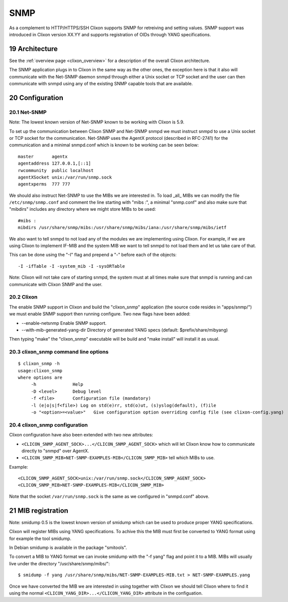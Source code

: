 .. _snmp:
.. sectnum::
   :start: 19
   :depth: 3

**********
SNMP
**********

As a complement to HTTP/HTTPS/SSH Clixon supports SNMP for retreiving
and setting values. SNMP support was introduced in Clixon version
XX.YY and supports registration of OIDs through YANG specifications.

Architecture
============
.. image:: snmp.png
   :width: 100%

See the :ref:`overview page <clixon_overview>` for a description of
the overall Clixon architecture.

The SNMP application plugs in to Clixon in the same way as the other
ones, the exception here is that it also will communicate with the
Net-SNMP daemon snmpd through either a Unix socket or TCP socket and
the user can then communicate with snmpd using any of the existing
SNMP capable tools that are available.

Configuration
=============

Net-SNMP
--------
Note: The lowest known version of Net-SNMP known to be working with Clixon is
5.9.

To set up the communication between Clixon SNMP and Net-SNMP snmpd we
must instruct snmpd to use a Unix socket or TCP socket for the
communication. Net-SNMP uses the AgentX protocol (described in
RFC-2741) for the communication and a minimal snmpd.conf which is
known to be working can be seen below:

::

   master       agentx
   agentaddress 127.0.0.1,[::1]
   rwcommunity  public localhost
   agentXSocket unix:/var/run/snmp.sock
   agentxperms  777 777

We should also instruct Net-SNMP to use the MIBs we are interested
in. To load _all_ MIBs we can modify the file ``/etc/snmp/snmp.conf``
and comment the line starting with "mibs :", a minimal "snmp.conf" and
also make sure that "mibdirs" includes any directory where we might
store MIBs to be used:

::

   #mibs :
   mibdirs /usr/share/snmp/mibs:/usr/share/snmp/mibs/iana:/usr/share/snmp/mibs/ietf

We also want to tell snmpd to not load any of the modules we are implementing
using Clixon. For example, if we are using Clixon to implement IF-MIB and the
system MIB we want to tell snmpd to not load them and let us take care of that.

This can be done using the "-I" flag and prepend a "-" before each of the objects:

::
   
   -I -ifTable -I -system_mib -I -sysORTable

Note: Clixon will not take care of starting snmpd, the system must at
all times make sure that snmpd is running and can communicate with
Clixon SNMP and the user.

Clixon
------

The enable SNMP support in Clixon and build the "clixon_snmp"
application (the source code resides in "apps/snmp/") we must
enable SNMP support then running configure. Two new flags have
been added:

* --enable-netsnmp Enable SNMP support.
* --with-mib-generated-yang-dir Directory of generated YANG specs (default: $prefix/share/mibyang)

Then typing "make" the "clixon_snmp" executable will be build and
"make install" will install it as usual.


clixon_snmp command line options
--------------------------------
::

   $ clixon_snmp -h
   usage:clixon_snmp
   where options are
	-h		Help
	-D <level>	Debug level
	-f <file>	Configuration file (mandatory)
	-l (e|o|s|f<file>) Log on std(e)rr, std(o)ut, (s)yslog(default), (f)ile
	-o "<option>=<value>"	Give configuration option overriding config file (see clixon-config.yang)


clixon_snmp configuration
-------------------------
Clixon configuration have also been extended with two new attributes:

* ``<CLICON_SNMP_AGENT_SOCK>...</CLICON_SNMP_AGENT_SOCK>`` which will let Clixon know how to communicate directly to "snmpd" over AgentX.
* ``<CLICON_SNMP_MIB>NET-SNMP-EXAMPLES-MIB</CLICON_SNMP_MIB>`` tell which MIBs to use.

Example:

::

   <CLICON_SNMP_AGENT_SOCK>unix:/var/run/snmp.sock</CLICON_SNMP_AGENT_SOCK>
   <CLICON_SNMP_MIB>NET-SNMP-EXAMPLES-MIB</CLICON_SNMP_MIB>

Note that the socket ``/var/run/snmp.sock`` is the same as we configured
in "snmpd.conf" above.

MIB registration
================

Note: smidump 0.5 is the lowest known version of smidump which can be used to produce proper YANG 
specifications.

Clixon will register MIBs using YANG specifications. To achive this
the MIB must first be converted to YANG format using for example the
tool smidump.

In Debian smidump is available in the package "smitools".

To convert a MIB to YANG format we can invoke smidump with the "-f
yang" flag and point it to a MIB. MIBs will usually live under the
directory "/usr/share/snmp/mibs/":

::

   $ smidump -f yang /usr/share/snmp/mibs/NET-SNMP-EXAMPLES-MIB.txt > NET-SNMP-EXAMPLES.yang

Once we have converted the MIB we are interested in using together
with Clixon we should tell Clixon where to find it using the normal
``<CLICON_YANG_DIR>...</CLICON_YANG_DIR>`` attribute in the
configuation.
